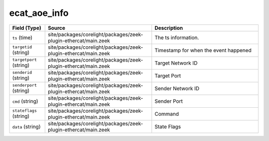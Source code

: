 .. _ref_logs_ecat_aoe_info:

ecat_aoe_info
-------------
.. list-table::
   :header-rows: 1
   :class: longtable
   :widths: 1 3 3

   * - Field (Type)
     - Source
     - Description

   * - ``ts`` (time)
     - site/packages/corelight/packages/zeek-plugin-ethercat/main.zeek
     - The ts information.

   * - ``targetid`` (string)
     - site/packages/corelight/packages/zeek-plugin-ethercat/main.zeek
     - Timestamp for when the event happened

   * - ``targetport`` (string)
     - site/packages/corelight/packages/zeek-plugin-ethercat/main.zeek
     - Target Network ID

   * - ``senderid`` (string)
     - site/packages/corelight/packages/zeek-plugin-ethercat/main.zeek
     - Target Port

   * - ``senderport`` (string)
     - site/packages/corelight/packages/zeek-plugin-ethercat/main.zeek
     - Sender Network ID

   * - ``cmd`` (string)
     - site/packages/corelight/packages/zeek-plugin-ethercat/main.zeek
     - Sender Port

   * - ``stateflags`` (string)
     - site/packages/corelight/packages/zeek-plugin-ethercat/main.zeek
     - Command

   * - ``data`` (string)
     - site/packages/corelight/packages/zeek-plugin-ethercat/main.zeek
     - State Flags
